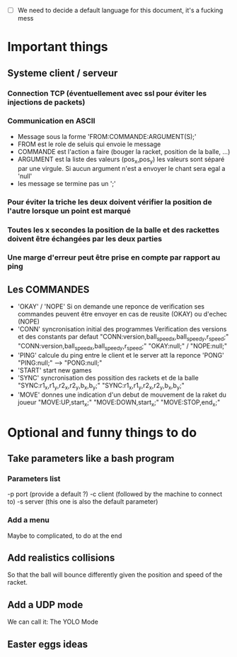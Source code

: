 - [ ] We need to decide a default language for this document, it's a fucking mess

* Important things

** Systeme client / serveur
*** Connection TCP (éventuellement avec ssl pour éviter les injections de packets)
*** Communication en ASCII
- Message sous la forme 'FROM:COMMANDE:ARGUMENT(S);'
- FROM est le role de seluis qui envoie le message
- COMMANDE est l'action a faire (bouger la racket, position de la balle, ...)
- ARGUMENT est la liste des valeurs (pos_x,pos_y) les valeurs sont
  séparé par une virgule. Si aucun argument n'est a envoyer le chant sera egal a 'null' 
- les message se termine pas un ';'
  

*** Pour éviter la triche les deux doivent vérifier la position de l'autre lorsque un point est marqué
*** Toutes les x secondes la position de la balle et des rackettes doivent être échangées par les deux parties
*** Une marge d'erreur peut être prise en compte par rapport au ping

** Les COMMANDES
 - 'OKAY' / 'NOPE'
   Si on demande une reponce de verification ses commandes peuvent être envoyer
   en cas de reusite (OKAY) ou d'echec (NOPE)
 - 'CONN' syncronisation initial des programmes
   Verification des versions et des constants par defaut
     "CONN:version,ball_speed_x,ball_speed_y,r_speed;"
     "CONN:version,ball_speed_x,ball_speed_y,r_speed;"
     "OKAY:null;" / "NOPE:null;"
 - 'PING' calcule du ping entre le client et le server att la reponce 'PONG'
     "PING:null;" --> "PONG:null;"
 - 'START' start new games
 - 'SYNC' syncronisation des possition des rackets et de la balle
     "SYNC:r1_x,r1_y,r2_x,r2_y,b_x,b_y;"
     "SYNC:r1_x,r1_y,r2_x,r2_y,b_x,b_y;"
 - 'MOVE' donnes une indication d'un debut de mouvement de la raket du joueur
     "MOVE:UP,start_x;"
     "MOVE:DOWN,start_x;"
     "MOVE:STOP,end_x;"


* Optional and funny things to do
** Take parameters like a bash program
*** Parameters list
   -p port (provide a default ?)
   -c client (followed by the machine to connect to)
   -s server (this one is also the default parameter)
   
*** Add a menu
Maybe to complicated, to do at the end

** Add realistics collisions
So that the ball will bounce differently given the position and speed
of the racket.

** Add a UDP mode
We can call it: The YOLO Mode

** Easter eggs ideas

